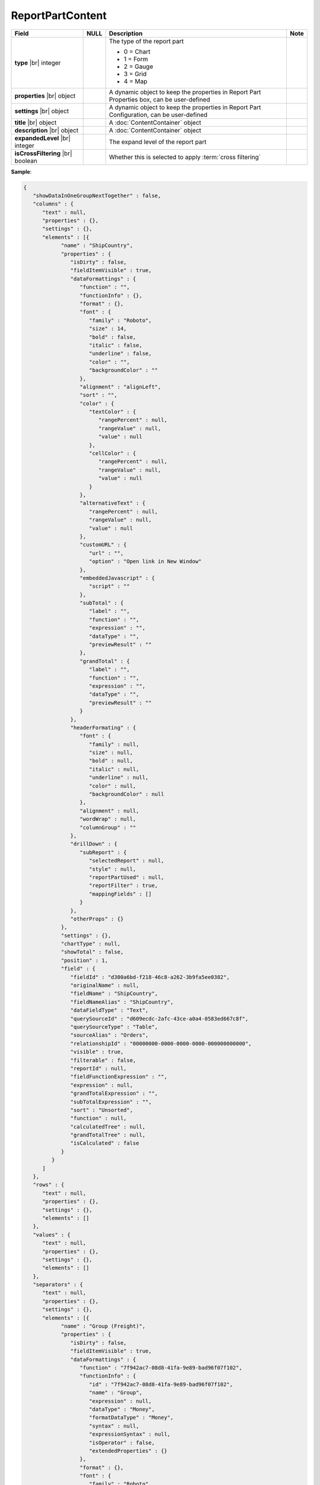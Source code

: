 

=========================================
ReportPartContent
=========================================

.. list-table::
   :header-rows: 1
   :widths: 25 5 65 5

   *  -  Field
      -  NULL
      -  Description
      -  Note
   *  -  **type** |br|
         integer
      -
      -  The type of the report part

         -  0 = Chart
         -  1 = Form
         -  2 = Gauge
         -  3 = Grid
         -  4 = Map
      -
   *  -  **properties** |br|
         object
      -
      -  A dynamic object to keep the properties in Report Part Properties box, can be user-defined
      -
   *  -  **settings** |br|
         object
      -
      -  A dynamic object to keep the properties in Report Part Configuration, can be user-defined
      -
   *  -  **title** |br|
         object
      -
      -  A :doc:`ContentContainer` object
      -
   *  -  **description** |br|
         object
      -
      -  A :doc:`ContentContainer` object
      -
   *  -  **expandedLevel** |br|
         integer
      -
      -  The expand level of the report part
      -
   *  -  **isCrossFiltering** |br|
         boolean
      -
      -  Whether this is selected to apply :term:`cross filtering`
      -

.. container:: toggle

   .. container:: header

      **Sample**:

   .. code-block:: json

      {
         "showDataInOneGroupNextTogether" : false,
         "columns" : {
            "text" : null,
            "properties" : {},
            "settings" : {},
            "elements" : [{
                  "name" : "ShipCountry",
                  "properties" : {
                     "isDirty" : false,
                     "fieldItemVisible" : true,
                     "dataFormattings" : {
                        "function" : "",
                        "functionInfo" : {},
                        "format" : {},
                        "font" : {
                           "family" : "Roboto",
                           "size" : 14,
                           "bold" : false,
                           "italic" : false,
                           "underline" : false,
                           "color" : "",
                           "backgroundColor" : ""
                        },
                        "alignment" : "alignLeft",
                        "sort" : "",
                        "color" : {
                           "textColor" : {
                              "rangePercent" : null,
                              "rangeValue" : null,
                              "value" : null
                           },
                           "cellColor" : {
                              "rangePercent" : null,
                              "rangeValue" : null,
                              "value" : null
                           }
                        },
                        "alternativeText" : {
                           "rangePercent" : null,
                           "rangeValue" : null,
                           "value" : null
                        },
                        "customURL" : {
                           "url" : "",
                           "option" : "Open link in New Window"
                        },
                        "embeddedJavascript" : {
                           "script" : ""
                        },
                        "subTotal" : {
                           "label" : "",
                           "function" : "",
                           "expression" : "",
                           "dataType" : "",
                           "previewResult" : ""
                        },
                        "grandTotal" : {
                           "label" : "",
                           "function" : "",
                           "expression" : "",
                           "dataType" : "",
                           "previewResult" : ""
                        }
                     },
                     "headerFormating" : {
                        "font" : {
                           "family" : null,
                           "size" : null,
                           "bold" : null,
                           "italic" : null,
                           "underline" : null,
                           "color" : null,
                           "backgroundColor" : null
                        },
                        "alignment" : null,
                        "wordWrap" : null,
                        "columnGroup" : ""
                     },
                     "drillDown" : {
                        "subReport" : {
                           "selectedReport" : null,
                           "style" : null,
                           "reportPartUsed" : null,
                           "reportFilter" : true,
                           "mappingFields" : []
                        }
                     },
                     "otherProps" : {}
                  },
                  "settings" : {},
                  "chartType" : null,
                  "showTotal" : false,
                  "position" : 1,
                  "field" : {
                     "fieldId" : "d300a6bd-f218-46c8-a262-3b9fa5ee0382",
                     "originalName" : null,
                     "fieldName" : "ShipCountry",
                     "fieldNameAlias" : "ShipCountry",
                     "dataFieldType" : "Text",
                     "querySourceId" : "d609ecdc-2afc-43ce-a0a4-0583ed667c8f",
                     "querySourceType" : "Table",
                     "sourceAlias" : "Orders",
                     "relationshipId" : "00000000-0000-0000-0000-000000000000",
                     "visible" : true,
                     "filterable" : false,
                     "reportId" : null,
                     "fieldFunctionExpression" : "",
                     "expression" : null,
                     "grandTotalExpression" : "",
                     "subTotalExpression" : "",
                     "sort" : "Unsorted",
                     "function" : null,
                     "calculatedTree" : null,
                     "grandTotalTree" : null,
                     "isCalculated" : false
                  }
               }
            ]
         },
         "rows" : {
            "text" : null,
            "properties" : {},
            "settings" : {},
            "elements" : []
         },
         "values" : {
            "text" : null,
            "properties" : {},
            "settings" : {},
            "elements" : []
         },
         "separators" : {
            "text" : null,
            "properties" : {},
            "settings" : {},
            "elements" : [{
                  "name" : "Group (Freight)",
                  "properties" : {
                     "isDirty" : false,
                     "fieldItemVisible" : true,
                     "dataFormattings" : {
                        "function" : "7f942ac7-08d8-41fa-9e89-bad96f07f102",
                        "functionInfo" : {
                           "id" : "7f942ac7-08d8-41fa-9e89-bad96f07f102",
                           "name" : "Group",
                           "expression" : null,
                           "dataType" : "Money",
                           "formatDataType" : "Money",
                           "syntax" : null,
                           "expressionSyntax" : null,
                           "isOperator" : false,
                           "extendedProperties" : {}
                        },
                        "format" : {},
                        "font" : {
                           "family" : "Roboto",
                           "size" : 14,
                           "bold" : false,
                           "italic" : false,
                           "underline" : false,
                           "color" : "",
                           "backgroundColor" : ""
                        },
                        "alignment" : "alignLeft",
                        "sort" : "",
                        "color" : {
                           "textColor" : {
                              "rangePercent" : null,
                              "rangeValue" : null,
                              "value" : null
                           },
                           "cellColor" : {
                              "rangePercent" : null,
                              "rangeValue" : null,
                              "value" : null
                           }
                        },
                        "alternativeText" : {
                           "rangePercent" : null,
                           "rangeValue" : null,
                           "value" : null
                        },
                        "customURL" : {
                           "url" : "",
                           "option" : "Open link in New Window"
                        },
                        "embeddedJavascript" : {
                           "script" : ""
                        },
                        "subTotal" : {
                           "label" : "",
                           "function" : "",
                           "expression" : "",
                           "dataType" : "",
                           "previewResult" : ""
                        },
                        "grandTotal" : {
                           "label" : "",
                           "function" : "",
                           "expression" : "",
                           "dataType" : "",
                           "previewResult" : ""
                        }
                     },
                     "headerFormating" : {
                        "font" : {
                           "family" : null,
                           "size" : null,
                           "bold" : null,
                           "italic" : null,
                           "underline" : null,
                           "color" : null,
                           "backgroundColor" : null
                        },
                        "alignment" : null,
                        "wordWrap" : null,
                        "columnGroup" : ""
                     },
                     "drillDown" : {
                        "subReport" : {
                           "selectedReport" : null,
                           "style" : null,
                           "reportPartUsed" : null,
                           "reportFilter" : true,
                           "mappingFields" : []
                        }
                     },
                     "otherProps" : {}
                  },
                  "settings" : {},
                  "chartType" : null,
                  "showTotal" : false,
                  "position" : 1,
                  "field" : {
                     "fieldId" : "fa47d01d-e055-43ad-b1ec-891b1685b9fe",
                     "originalName" : null,
                     "fieldName" : "Freight",
                     "fieldNameAlias" : "Group (Freight)",
                     "dataFieldType" : "Money",
                     "querySourceId" : "d609ecdc-2afc-43ce-a0a4-0583ed667c8f",
                     "querySourceType" : "Table",
                     "sourceAlias" : "Orders",
                     "relationshipId" : "00000000-0000-0000-0000-000000000000",
                     "visible" : true,
                     "filterable" : false,
                     "reportId" : null,
                     "fieldFunctionExpression" : "",
                     "expression" : null,
                     "grandTotalExpression" : "",
                     "subTotalExpression" : "",
                     "sort" : "Unsorted",
                     "function" : "Group",
                     "calculatedTree" : null,
                     "grandTotalTree" : null,
                     "isCalculated" : false
                  }
               }
            ]
         },
         "type" : 3,
         "properties" : {
            "isDirty" : false,
            "generalInfo" : {
               "gridStyle" : "Vertical",
               "separatorStyle" : "Comma"
            },
            "table" : {
               "border" : {
                  "top" : {},
                  "right" : {},
                  "bottom" : {},
                  "midVer" : {},
                  "left" : {},
                  "midHor" : {}
               },
               "backgroundColor" : "#efefef"
            },
            "columns" : {
               "width" : {
                  "value" : null,
                  "unit" : "Pixels"
               },
               "alterBackgroundColor" : false
            },
            "rows" : {
               "height" : 40,
               "alterBackgroundColor" : false
            },
            "headers" : {
               "font" : {
                  "family" : "Roboto",
                  "size" : 14,
                  "bold" : true,
                  "italic" : false,
                  "underline" : false,
                  "backgroundColor" : "#dbf2ff"
               },
               "alignment" : "left",
               "wordWrap" : false,
               "removeHeaderForExport" : false
            },
            "grouping" : {
               "useSeparator" : true
            },
            "view" : {
               "dataRefreshInterval" : {
                  "enable" : false,
                  "updateInterval" : 0,
                  "isAll" : true,
                  "latestRecord" : 0
               },
               "usePagination" : false
            },
            "printing" : {
               "usePageBreakAfterSeparator" : false
            }
         },
         "settings" : {},
         "title" : {
            "text" : "",
            "properties" : {},
            "settings" : {
               "font" : {
                  "family" : "",
                  "size" : 14,
                  "bold" : true,
                  "italic" : false,
                  "underline" : false,
                  "color" : "",
                  "highlightColor" : ""
               },
               "alignment" : {
                  "alignment" : ""
               }
            },
            "elements" : []
         },
         "description" : {
            "text" : "",
            "properties" : {},
            "settings" : {
               "font" : {
                  "family" : "",
                  "size" : 14,
                  "bold" : false,
                  "italic" : false,
                  "underline" : false,
                  "color" : "",
                  "highlightColor" : ""
               },
               "alignment" : {
                  "alignment" : ""
               }
            },
            "elements" : []
         },
         "expandedLevel" : -1
      }
